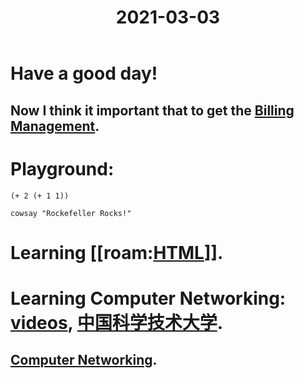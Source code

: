 #+title: 2021-03-03

* Have a good day!
** Now I think it important that to get the [[file:../20210303112534-billing_management.org][Billing Management]].

* Playground:
#+begin_src elisp
(+ 2 (+ 1 1))
#+end_src

#+RESULTS:
: 4

#+begin_src shell
cowsay "Rockefeller Rocks!"
#+end_src

#+RESULTS:
| ____________________ |              |        |   |   |
| <                    | Rockefeller  | Rocks! | > |   |
| -------------------- |              |        |   |   |
| \                    | ^__^         |        |   |   |
| \                    | (oo)\_______ |        |   |   |
| (__)\                | )\/\         |        |   |   |
|                      |              | ----w  |   |   |
|                      |              |        |   |   |

* Learning [[roam:[[file:../20210303113647-html.org][HTML]]]].
* Learning Computer Networking: [[https://www.youtube.com/watch?v=K1bMSPje6pw][videos]], [[https://www.bilibili.com/video/BV1JV411t7ow][中国科学技术大学]].
** [[file:../20210303160109-computer_networking.org][Computer Networking]].

